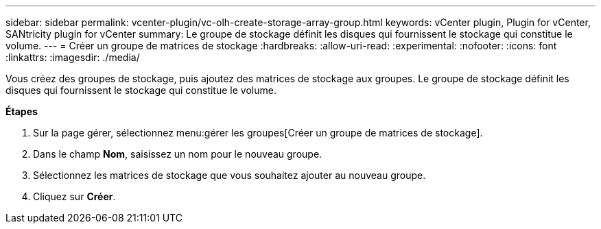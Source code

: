 ---
sidebar: sidebar 
permalink: vcenter-plugin/vc-olh-create-storage-array-group.html 
keywords: vCenter plugin, Plugin for vCenter, SANtricity plugin for vCenter 
summary: Le groupe de stockage définit les disques qui fournissent le stockage qui constitue le volume. 
---
= Créer un groupe de matrices de stockage
:hardbreaks:
:allow-uri-read: 
:experimental: 
:nofooter: 
:icons: font
:linkattrs: 
:imagesdir: ./media/


[role="lead"]
Vous créez des groupes de stockage, puis ajoutez des matrices de stockage aux groupes. Le groupe de stockage définit les disques qui fournissent le stockage qui constitue le volume.

*Étapes*

. Sur la page gérer, sélectionnez menu:gérer les groupes[Créer un groupe de matrices de stockage].
. Dans le champ *Nom*, saisissez un nom pour le nouveau groupe.
. Sélectionnez les matrices de stockage que vous souhaitez ajouter au nouveau groupe.
. Cliquez sur *Créer*.

